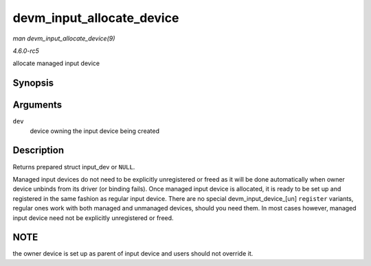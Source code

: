 .. -*- coding: utf-8; mode: rst -*-

.. _API-devm-input-allocate-device:

==========================
devm_input_allocate_device
==========================

*man devm_input_allocate_device(9)*

*4.6.0-rc5*

allocate managed input device


Synopsis
========

.. c:function:: struct input_dev * devm_input_allocate_device( struct device * dev )

Arguments
=========

``dev``
    device owning the input device being created


Description
===========

Returns prepared struct input_dev or ``NULL``.

Managed input devices do not need to be explicitly unregistered or freed
as it will be done automatically when owner device unbinds from its
driver (or binding fails). Once managed input device is allocated, it is
ready to be set up and registered in the same fashion as regular input
device. There are no special devm_input_device_[un] ``register``
variants, regular ones work with both managed and unmanaged devices,
should you need them. In most cases however, managed input device need
not be explicitly unregistered or freed.


NOTE
====

the owner device is set up as parent of input device and users should
not override it.


.. ------------------------------------------------------------------------------
.. This file was automatically converted from DocBook-XML with the dbxml
.. library (https://github.com/return42/sphkerneldoc). The origin XML comes
.. from the linux kernel, refer to:
..
.. * https://github.com/torvalds/linux/tree/master/Documentation/DocBook
.. ------------------------------------------------------------------------------
